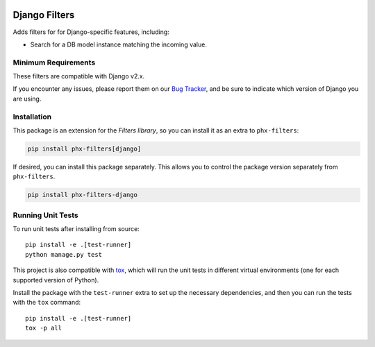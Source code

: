 .. image:: https://travis-ci.org/todofixthis/filters-django.svg?branch=master
   :target: https://travis-ci.org/todofixthis/filters-django
.. image:: https://readthedocs.org/projects/filters/badge/?version=latest
   :target: http://filters.readthedocs.io/

Django Filters
==============
Adds filters for for Django-specific features, including:

- Search for a DB model instance matching the incoming value.


Minimum Requirements
--------------------
These filters are compatible with Django v2.x.

If you encounter any issues, please report them on our `Bug Tracker`_, and be
sure to indicate which version of Django you are using.


Installation
------------
This package is an extension for the `Filters library`, so you can install it
as an extra to ``phx-filters``:

.. code:: bash

   pip install phx-filters[django]


If desired, you can install this package separately.  This allows you to control
the package version separately from ``phx-filters``.

.. code:: bash

   pip install phx-filters-django


Running Unit Tests
------------------
To run unit tests after installing from source::

  pip install -e .[test-runner]
  python manage.py test

This project is also compatible with `tox`_, which will run the unit tests in
different virtual environments (one for each supported version of Python).

Install the package with the ``test-runner`` extra to set up the necessary
dependencies, and then you can run the tests with the ``tox`` command::

  pip install -e .[test-runner]
  tox -p all


.. _Bug Tracker: https://github.com/eflglobal/filters-django/issues
.. _Filters library: https://pypi.python.org/pypi/filters
.. _tox: https://tox.readthedocs.io/
